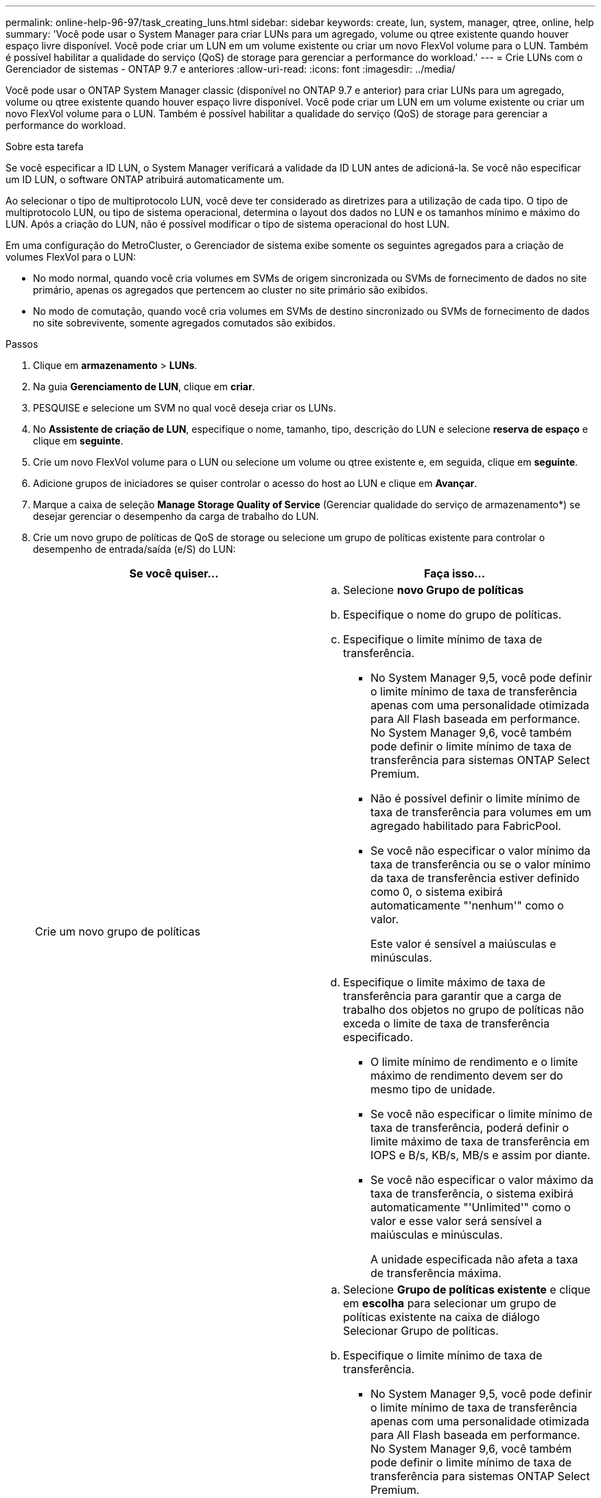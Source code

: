 ---
permalink: online-help-96-97/task_creating_luns.html 
sidebar: sidebar 
keywords: create, lun, system, manager, qtree, online, help 
summary: 'Você pode usar o System Manager para criar LUNs para um agregado, volume ou qtree existente quando houver espaço livre disponível. Você pode criar um LUN em um volume existente ou criar um novo FlexVol volume para o LUN. Também é possível habilitar a qualidade do serviço (QoS) de storage para gerenciar a performance do workload.' 
---
= Crie LUNs com o Gerenciador de sistemas - ONTAP 9.7 e anteriores
:allow-uri-read: 
:icons: font
:imagesdir: ../media/


[role="lead"]
Você pode usar o ONTAP System Manager classic (disponível no ONTAP 9.7 e anterior) para criar LUNs para um agregado, volume ou qtree existente quando houver espaço livre disponível. Você pode criar um LUN em um volume existente ou criar um novo FlexVol volume para o LUN. Também é possível habilitar a qualidade do serviço (QoS) de storage para gerenciar a performance do workload.

.Sobre esta tarefa
Se você especificar a ID LUN, o System Manager verificará a validade da ID LUN antes de adicioná-la. Se você não especificar um ID LUN, o software ONTAP atribuirá automaticamente um.

Ao selecionar o tipo de multiprotocolo LUN, você deve ter considerado as diretrizes para a utilização de cada tipo. O tipo de multiprotocolo LUN, ou tipo de sistema operacional, determina o layout dos dados no LUN e os tamanhos mínimo e máximo do LUN. Após a criação do LUN, não é possível modificar o tipo de sistema operacional do host LUN.

Em uma configuração do MetroCluster, o Gerenciador de sistema exibe somente os seguintes agregados para a criação de volumes FlexVol para o LUN:

* No modo normal, quando você cria volumes em SVMs de origem sincronizada ou SVMs de fornecimento de dados no site primário, apenas os agregados que pertencem ao cluster no site primário são exibidos.
* No modo de comutação, quando você cria volumes em SVMs de destino sincronizado ou SVMs de fornecimento de dados no site sobrevivente, somente agregados comutados são exibidos.


.Passos
. Clique em *armazenamento* > *LUNs*.
. Na guia *Gerenciamento de LUN*, clique em *criar*.
. PESQUISE e selecione um SVM no qual você deseja criar os LUNs.
. No *Assistente de criação de LUN*, especifique o nome, tamanho, tipo, descrição do LUN e selecione *reserva de espaço* e clique em *seguinte*.
. Crie um novo FlexVol volume para o LUN ou selecione um volume ou qtree existente e, em seguida, clique em *seguinte*.
. Adicione grupos de iniciadores se quiser controlar o acesso do host ao LUN e clique em *Avançar*.
. Marque a caixa de seleção *Manage Storage Quality of Service* (Gerenciar qualidade do serviço de armazenamento*) se desejar gerenciar o desempenho da carga de trabalho do LUN.
. Crie um novo grupo de políticas de QoS de storage ou selecione um grupo de políticas existente para controlar o desempenho de entrada/saída (e/S) do LUN:
+
|===
| Se você quiser... | Faça isso... 


 a| 
Crie um novo grupo de políticas
 a| 
.. Selecione *novo Grupo de políticas*
.. Especifique o nome do grupo de políticas.
.. Especifique o limite mínimo de taxa de transferência.
+
*** No System Manager 9,5, você pode definir o limite mínimo de taxa de transferência apenas com uma personalidade otimizada para All Flash baseada em performance. No System Manager 9,6, você também pode definir o limite mínimo de taxa de transferência para sistemas ONTAP Select Premium.
*** Não é possível definir o limite mínimo de taxa de transferência para volumes em um agregado habilitado para FabricPool.
*** Se você não especificar o valor mínimo da taxa de transferência ou se o valor mínimo da taxa de transferência estiver definido como 0, o sistema exibirá automaticamente "'nenhum'" como o valor.
+
Este valor é sensível a maiúsculas e minúsculas.



.. Especifique o limite máximo de taxa de transferência para garantir que a carga de trabalho dos objetos no grupo de políticas não exceda o limite de taxa de transferência especificado.
+
*** O limite mínimo de rendimento e o limite máximo de rendimento devem ser do mesmo tipo de unidade.
*** Se você não especificar o limite mínimo de taxa de transferência, poderá definir o limite máximo de taxa de transferência em IOPS e B/s, KB/s, MB/s e assim por diante.
*** Se você não especificar o valor máximo da taxa de transferência, o sistema exibirá automaticamente "'Unlimited'" como o valor e esse valor será sensível a maiúsculas e minúsculas.
+
A unidade especificada não afeta a taxa de transferência máxima.







 a| 
Selecione um grupo de políticas existente
 a| 
.. Selecione *Grupo de políticas existente* e clique em *escolha* para selecionar um grupo de políticas existente na caixa de diálogo Selecionar Grupo de políticas.
.. Especifique o limite mínimo de taxa de transferência.
+
*** No System Manager 9,5, você pode definir o limite mínimo de taxa de transferência apenas com uma personalidade otimizada para All Flash baseada em performance. No System Manager 9,6, você também pode definir o limite mínimo de taxa de transferência para sistemas ONTAP Select Premium.
*** Não é possível definir o limite mínimo de taxa de transferência para volumes em um agregado habilitado para FabricPool.
*** Se você não especificar o valor mínimo da taxa de transferência ou se o valor mínimo da taxa de transferência estiver definido como 0, o sistema exibirá automaticamente "'nenhum'" como o valor.
+
Este valor é sensível a maiúsculas e minúsculas.



.. Especifique o limite máximo de taxa de transferência para garantir que a carga de trabalho dos objetos no grupo de políticas não exceda o limite de taxa de transferência especificado.
+
*** O limite mínimo de rendimento e o limite máximo de rendimento devem ser do mesmo tipo de unidade.
*** Se você não especificar o limite mínimo de taxa de transferência, poderá definir o limite máximo de taxa de transferência em IOPS e B/s, KB/s, MB/s e assim por diante.
*** Se você não especificar o valor máximo da taxa de transferência, o sistema exibirá automaticamente "'Unlimited'" como o valor e esse valor será sensível a maiúsculas e minúsculas.
+
A unidade especificada não afeta a taxa de transferência máxima.



+
Se o grupo de políticas for atribuído a mais de um objeto, a taxa de transferência máxima especificada será compartilhada entre os objetos.



|===
. Reveja os detalhes especificados na janela *Resumo LUN* e, em seguida, clique em *seguinte*.
. Confirme os detalhes e clique em *Finish* para concluir o assistente.


*Informações relacionadas*

xref:reference_luns_window.adoc[Janela LUNs]

xref:concept_lun_multiprotocol_type_guidelines.adoc[Diretrizes para a utilização do tipo multiprotocolo LUN]
